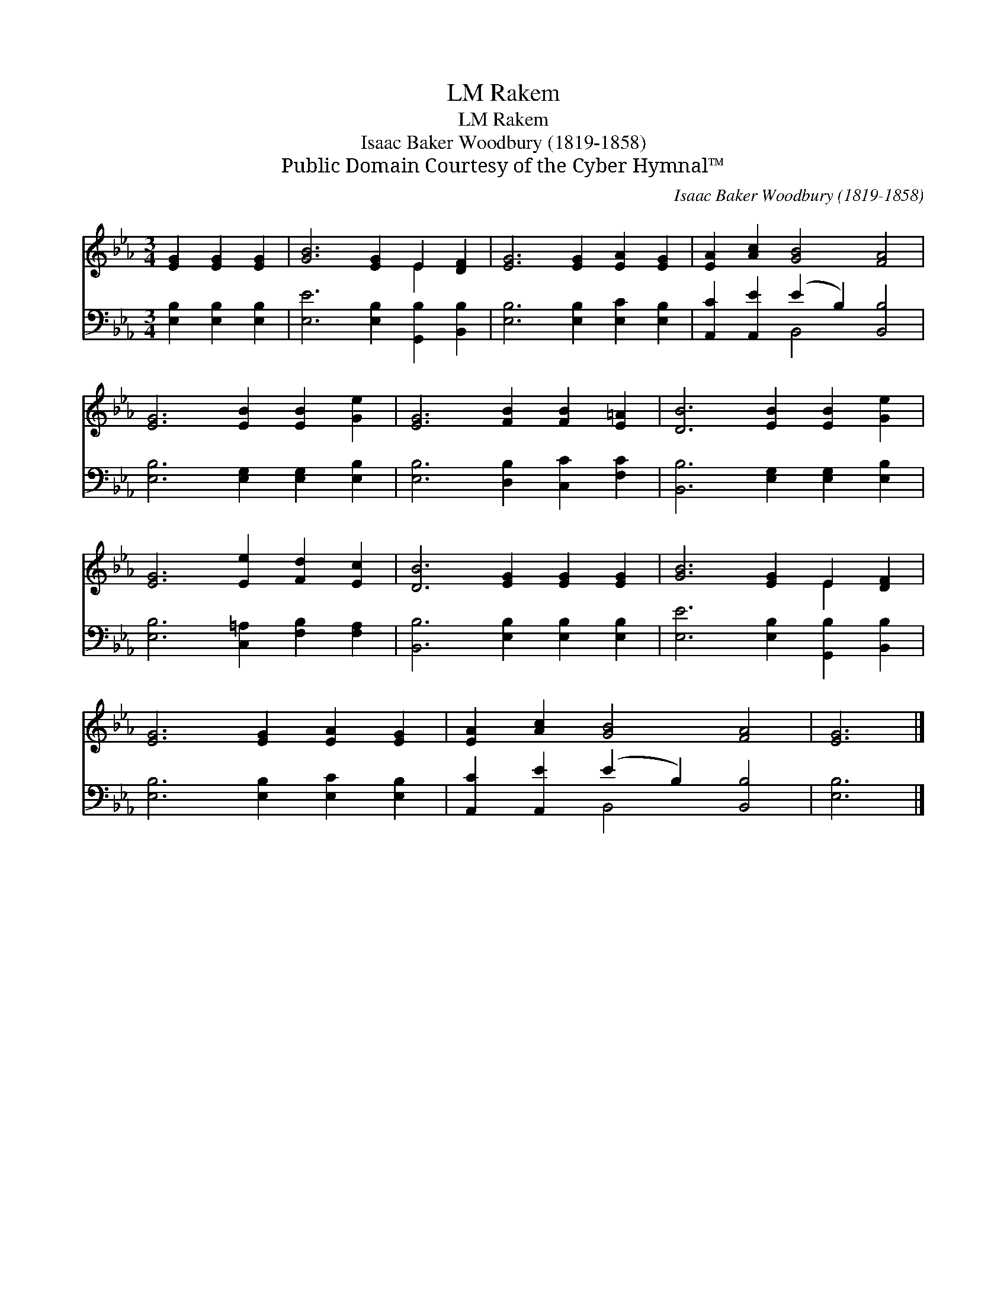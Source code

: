 X:1
T:Rakem, LM
T:Rakem, LM
T:Isaac Baker Woodbury (1819-1858)
T:Public Domain Courtesy of the Cyber Hymnal™
C:Isaac Baker Woodbury (1819-1858)
Z:Public Domain
Z:Courtesy of the Cyber Hymnal™
%%score ( 1 2 ) ( 3 4 )
L:1/8
M:3/4
K:Eb
V:1 treble 
V:2 treble 
V:3 bass 
V:4 bass 
V:1
 [EG]2 [EG]2 [EG]2 | [GB]6 [EG]2 E2 [DF]2 | [EG]6 [EG]2 [EA]2 [EG]2 | [EA]2 [Ac]2 [GB]4 [FA]4 | %4
 [EG]6 [EB]2 [EB]2 [Ge]2 | [EG]6 [FB]2 [FB]2 [E=A]2 | [DB]6 [EB]2 [EB]2 [Ge]2 | %7
 [EG]6 [Ee]2 [Fd]2 [Ec]2 | [DB]6 [EG]2 [EG]2 [EG]2 | [GB]6 [EG]2 E2 [DF]2 | %10
 [EG]6 [EG]2 [EA]2 [EG]2 | [EA]2 [Ac]2 [GB]4 [FA]4 | [EG]6 |] %13
V:2
 x6 | x8 E2 x2 | x12 | x12 | x12 | x12 | x12 | x12 | x12 | x8 E2 x2 | x12 | x12 | x6 |] %13
V:3
 [E,B,]2 [E,B,]2 [E,B,]2 | [E,E]6 [E,B,]2 [G,,B,]2 [B,,B,]2 | [E,B,]6 [E,B,]2 [E,C]2 [E,B,]2 | %3
 [A,,C]2 [A,,E]2 (E2 B,2) [B,,B,]4 | [E,B,]6 [E,G,]2 [E,G,]2 [E,B,]2 | %5
 [E,B,]6 [D,B,]2 [C,C]2 [F,C]2 | [B,,B,]6 [E,G,]2 [E,G,]2 [E,B,]2 | %7
 [E,B,]6 [C,=A,]2 [F,B,]2 [F,A,]2 | [B,,B,]6 [E,B,]2 [E,B,]2 [E,B,]2 | %9
 [E,E]6 [E,B,]2 [G,,B,]2 [B,,B,]2 | [E,B,]6 [E,B,]2 [E,C]2 [E,B,]2 | %11
 [A,,C]2 [A,,E]2 (E2 B,2) [B,,B,]4 | [E,B,]6 |] %13
V:4
 x6 | x12 | x12 | x4 B,,4 x4 | x12 | x12 | x12 | x12 | x12 | x12 | x12 | x4 B,,4 x4 | x6 |] %13

